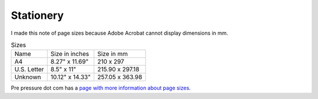 ============
 Stationery
============

I made this note of page sizes because Adobe Acrobat
cannot display dimensions in mm.

.. list-table:: Sizes
   :widths: auto

   * - Name
     - Size in inches
     - Size in mm
   * - A4
     - 8.27" x 11.69"
     - 210 x 297
   * - U.S. Letter
     - 8.5" x 11"
     - 215.90 x 297.18
   * - Unknown
     - 10.12" x 14.33"
     - 257.05 x 363.98

Pre pressure dot com has a `page with more information about page sizes <https://www.prepressure.com/library/paper-size/din-a4>`_.
